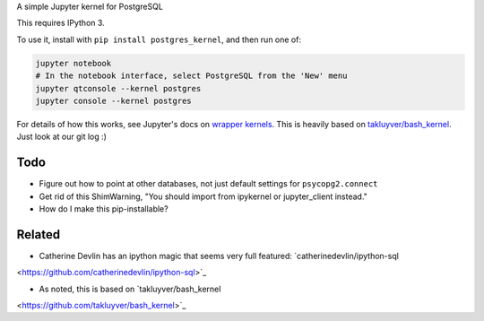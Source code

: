 A simple Jupyter kernel for PostgreSQL

This requires IPython 3.

To use it, install with ``pip install postgres_kernel``, and then run one of:

.. code:: shell

    jupyter notebook
    # In the notebook interface, select PostgreSQL from the 'New' menu
    jupyter qtconsole --kernel postgres
    jupyter console --kernel postgres

For details of how this works, see Jupyter's docs on `wrapper kernels
<http://jupyter-client.readthedocs.io/en/latest/wrapperkernels.html>`_.
This is heavily based on `takluyver/bash_kernel
<https://github.com/takluyver/bash_kernel>`_. Just look at our git log :)

.. image:: images/console.png

.. image:: images/notebook.png

Todo
----

- Figure out how to point at other databases, not just default settings for ``psycopg2.connect``
- Get rid of this ShimWarning, "You should import from ipykernel or jupyter_client instead."
- How do I make this pip-installable?

Related
-------

- Catherine Devlin has an ipython magic that seems very full featured: `catherinedevlin/ipython-sql
<https://github.com/catherinedevlin/ipython-sql>`_

- As noted, this is based on `takluyver/bash_kernel
<https://github.com/takluyver/bash_kernel>`_
